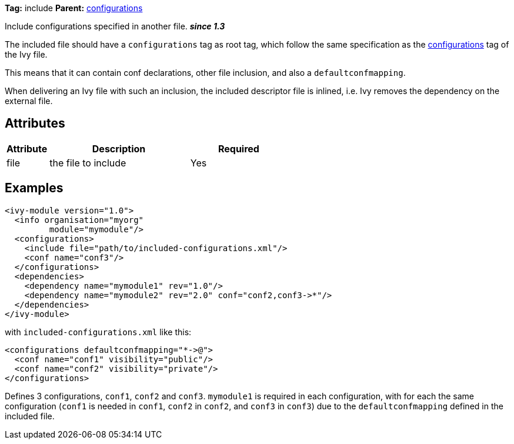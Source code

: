 ////
   Licensed to the Apache Software Foundation (ASF) under one
   or more contributor license agreements.  See the NOTICE file
   distributed with this work for additional information
   regarding copyright ownership.  The ASF licenses this file
   to you under the Apache License, Version 2.0 (the
   "License"); you may not use this file except in compliance
   with the License.  You may obtain a copy of the License at

     http://www.apache.org/licenses/LICENSE-2.0

   Unless required by applicable law or agreed to in writing,
   software distributed under the License is distributed on an
   "AS IS" BASIS, WITHOUT WARRANTIES OR CONDITIONS OF ANY
   KIND, either express or implied.  See the License for the
   specific language governing permissions and limitations
   under the License.
////

*Tag:* include *Parent:* link:../ivyfile/configurations.html[configurations]

Include configurations specified in another file. *__since 1.3__*

The included file should have a `configurations` tag as root tag, which follow the same specification as the link:../ivyfile/configurations.html[configurations] tag of the Ivy file.

This means that it can contain conf declarations, other file inclusion, and also a `defaultconfmapping`.

When delivering an Ivy file with such an inclusion, the included descriptor file is inlined, i.e. Ivy removes the dependency on the external file.

== Attributes

[options="header",cols="15%,50%,35%"]
|=======
|Attribute|Description|Required
|file|the file to include|Yes
|=======

== Examples

[source,xml]
----
<ivy-module version="1.0">
  <info organisation="myorg"
         module="mymodule"/>
  <configurations>
    <include file="path/to/included-configurations.xml"/>
    <conf name="conf3"/>
  </configurations>
  <dependencies>
    <dependency name="mymodule1" rev="1.0"/>
    <dependency name="mymodule2" rev="2.0" conf="conf2,conf3->*"/>
  </dependencies>
</ivy-module>
----

with `included-configurations.xml` like this:

[source,xml]
----
<configurations defaultconfmapping="*->@">
  <conf name="conf1" visibility="public"/>
  <conf name="conf2" visibility="private"/>
</configurations>
----

Defines 3 configurations, `conf1`, `conf2` and `conf3`. `mymodule1` is required in each configuration, with for each the same configuration (`conf1` is needed in `conf1`, `conf2` in `conf2`, and `conf3` in `conf3`) due to the `defaultconfmapping` defined in the included file.

